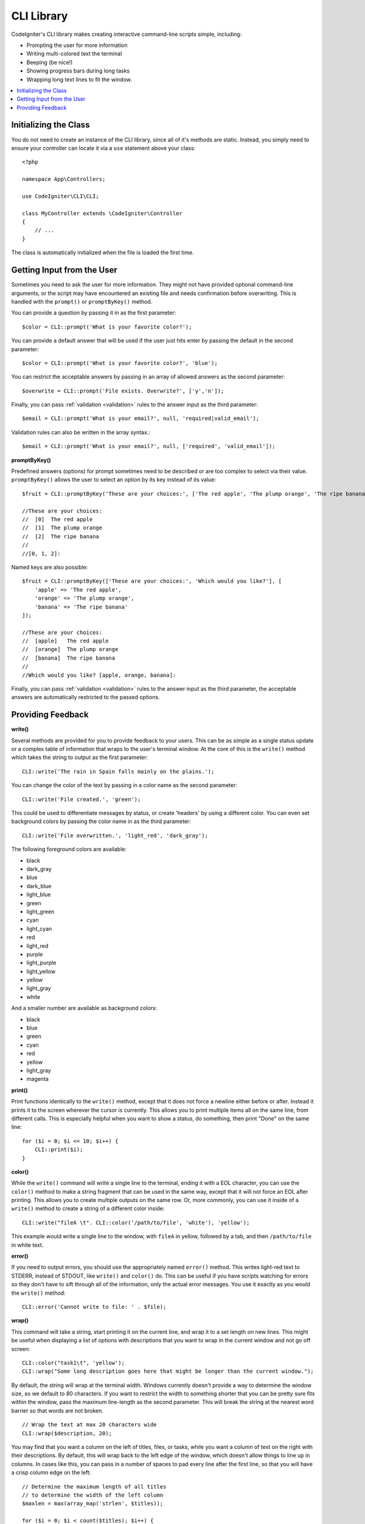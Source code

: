 ###########
CLI Library
###########

CodeIgniter's CLI library makes creating interactive command-line scripts simple, including:

* Prompting the user for more information
* Writing multi-colored text the terminal
* Beeping (be nice!)
* Showing progress bars during long tasks
* Wrapping long text lines to fit the window.

.. contents::
    :local:
    :depth: 2

Initializing the Class
======================

You do not need to create an instance of the CLI library, since all of it's methods are static. Instead, you simply
need to ensure your controller can locate it via a ``use`` statement above your class::

    <?php

    namespace App\Controllers;

    use CodeIgniter\CLI\CLI;

    class MyController extends \CodeIgniter\Controller
    {
        // ...
    }

The class is automatically initialized when the file is loaded the first time.

Getting Input from the User
===========================

Sometimes you need to ask the user for more information. They might not have provided optional command-line
arguments, or the script may have encountered an existing file and needs confirmation before overwriting. This is
handled with the ``prompt()`` or ``promptByKey()`` method.

You can provide a question by passing it in as the first parameter::

    $color = CLI::prompt('What is your favorite color?');

You can provide a default answer that will be used if the user just hits enter by passing the default in the
second parameter::

    $color = CLI::prompt('What is your favorite color?', 'blue');

You can restrict the acceptable answers by passing in an array of allowed answers as the second parameter::

    $overwrite = CLI::prompt('File exists. Overwrite?', ['y','n']);

Finally, you can pass :ref:`validation <validation>` rules to the answer input as the third parameter::

    $email = CLI::prompt('What is your email?', null, 'required|valid_email');

Validation rules can also be written in the array syntax.::

    $email = CLI::prompt('What is your email?', null, ['required', 'valid_email']);


**promptByKey()**

Predefined answers (options) for prompt sometimes need to be described or are too complex to select via their value.
``promptByKey()`` allows the user to select an option by its key instead of its value::

    $fruit = CLI::promptByKey('These are your choices:', ['The red apple', 'The plump orange', 'The ripe banana']);

    //These are your choices:
    //  [0]  The red apple
    //  [1]  The plump orange
    //  [2]  The ripe banana
    //
    //[0, 1, 2]:

Named keys are also possible::

    $fruit = CLI::promptByKey(['These are your choices:', 'Which would you like?'], [
        'apple' => 'The red apple',
        'orange' => 'The plump orange',
        'banana' => 'The ripe banana'
    ]);

    //These are your choices:
    //  [apple]   The red apple
    //  [orange]  The plump orange
    //  [banana]  The ripe banana
    //
    //Which would you like? [apple, orange, banana]:

Finally, you can pass :ref:`validation <validation>` rules to the answer input as the third parameter, the acceptable answers are automatically restricted to the passed options.

Providing Feedback
==================

**write()**

Several methods are provided for you to provide feedback to your users. This can be as simple as a single status update
or a complex table of information that wraps to the user's terminal window. At the core of this is the ``write()``
method which takes the string to output as the first parameter::

    CLI::write('The rain in Spain falls mainly on the plains.');

You can change the color of the text by passing in a color name as the second parameter::

    CLI::write('File created.', 'green');

This could be used to differentiate messages by status, or create 'headers' by using a different color. You can
even set background colors by passing the color name in as the third parameter::

    CLI::write('File overwritten.', 'light_red', 'dark_gray');

The following foreground colors are available:

* black
* dark_gray
* blue
* dark_blue
* light_blue
* green
* light_green
* cyan
* light_cyan
* red
* light_red
* purple
* light_purple
* light_yellow
* yellow
* light_gray
* white

And a smaller number are available as background colors:

* black
* blue
* green
* cyan
* red
* yellow
* light_gray
* magenta

**print()**

Print functions identically to the ``write()`` method, except that it does not force a newline either before or after.
Instead it prints it to the screen wherever the cursor is currently. This allows you to print multiple items all on
the same line, from different calls. This is especially helpful when you want to show a status, do something, then
print "Done" on the same line::

    for ($i = 0; $i <= 10; $i++) {
        CLI::print($i);
    }

**color()**

While the ``write()`` command will write a single line to the terminal, ending it with a EOL character, you can
use the ``color()`` method to make a string fragment that can be used in the same way, except that it will not force
an EOL after printing. This allows you to create multiple outputs on the same row. Or, more commonly, you can use
it inside of a ``write()`` method to create a string of a different color inside::

    CLI::write("fileA \t". CLI::color('/path/to/file', 'white'), 'yellow');

This example would write a single line to the window, with ``fileA`` in yellow, followed by a tab, and then
``/path/to/file`` in white text.

**error()**

If you need to output errors, you should use the appropriately named ``error()`` method. This writes light-red text
to STDERR, instead of STDOUT, like ``write()`` and ``color()`` do. This can be useful if you have scripts watching
for errors so they don't have to sift through all of the information, only the actual error messages. You use it
exactly as you would the ``write()`` method::

    CLI::error('Cannot write to file: ' . $file);

**wrap()**

This command will take a string, start printing it on the current line, and wrap it to a set length on new lines.
This might be useful when displaying a list of options with descriptions that you want to wrap in the current
window and not go off screen::

    CLI::color("task1\t", 'yellow');
    CLI::wrap("Some long description goes here that might be longer than the current window.");

By default, the string will wrap at the terminal width. Windows currently doesn't provide a way to determine
the window size, so we default to 80 characters. If you want to restrict the width to something shorter that
you can be pretty sure fits within the window, pass the maximum line-length as the second parameter. This
will break the string at the nearest word barrier so that words are not broken.
::

    // Wrap the text at max 20 characters wide
    CLI::wrap($description, 20);

You may find that you want a column on the left of titles, files, or tasks, while you want a column of text
on the right with their descriptions. By default, this will wrap back to the left edge of the window, which
doesn't allow things to line up in columns. In cases like this, you can pass in a number of spaces to pad
every line after the first line, so that you will have a crisp column edge on the left::

    // Determine the maximum length of all titles
    // to determine the width of the left column
    $maxlen = max(array_map('strlen', $titles));

    for ($i = 0; $i < count($titles); $i++) {
        CLI::write(
            // Display the title on the left of the row
            $titles[$i] . '   ' .
            // Wrap the descriptions in a right-hand column
            // with its left side 3 characters wider than
            // the longest item on the left.
            CLI::wrap($descriptions[$i], 40, $maxlen + 3)
        );
    }

Would create something like this:

.. code-block:: none

    task1a   Lorem Ipsum is simply dummy
               text of the printing and typesetting
               industry.
    task1abc   Lorem Ipsum has been the industry's
               standard dummy text ever since the

**newLine()**

The ``newLine()`` method displays a blank line to the user. It does not take any parameters::

    CLI::newLine();

**clearScreen()**

You can clear the current terminal window with the ``clearScreen()`` method. In most versions of Windows, this will
simply insert 40 blank lines since Windows doesn't support this feature. Windows 10 bash integration should change
this::

    CLI::clearScreen();

**showProgress()**

If you have a long-running task that you would like to keep the user updated with the progress, you can use the
``showProgress()`` method which displays something like the following:

.. code-block:: none

    [####......] 40% Complete

This block is animated in place for a very nice effect.

To use it, pass in the current step as the first parameter, and the total number of steps as the second parameter.
The percent complete and the length of the display will be determined based on that number. When you are done,
pass ``false`` as the first parameter and the progress bar will be removed.
::

    $totalSteps = count($tasks);
    $currStep   = 1;

    foreach ($tasks as $task) {
        CLI::showProgress($currStep++, $totalSteps);
        $task->run();
    }

    // Done, so erase it...
    CLI::showProgress(false);

**table()**

::

    $thead = ['ID', 'Title', 'Updated At', 'Active'];
    $tbody = [
        [7, 'A great item title', '2017-11-15 10:35:02', 1],
        [8, 'Another great item title', '2017-11-16 13:46:54', 0]
    ];

    CLI::table($tbody, $thead);

.. code-block:: none

    +----+--------------------------+---------------------+--------+
    | ID | Title                    | Updated At          | Active |
    +----+--------------------------+---------------------+--------+
    | 7  | A great item title       | 2017-11-16 10:35:02 | 1      |
    | 8  | Another great item title | 2017-11-16 13:46:54 | 0      |
    +----+--------------------------+---------------------+--------+

**wait()**

Waits a certain number of seconds, optionally showing a wait message and
waiting for a key press.

::

        // wait for specified interval, with countdown displayed
        CLI::wait($seconds, true);

        // show continuation message and wait for input
        CLI::wait(0, false);

        // wait for specified interval
        CLI::wait($seconds, false);
